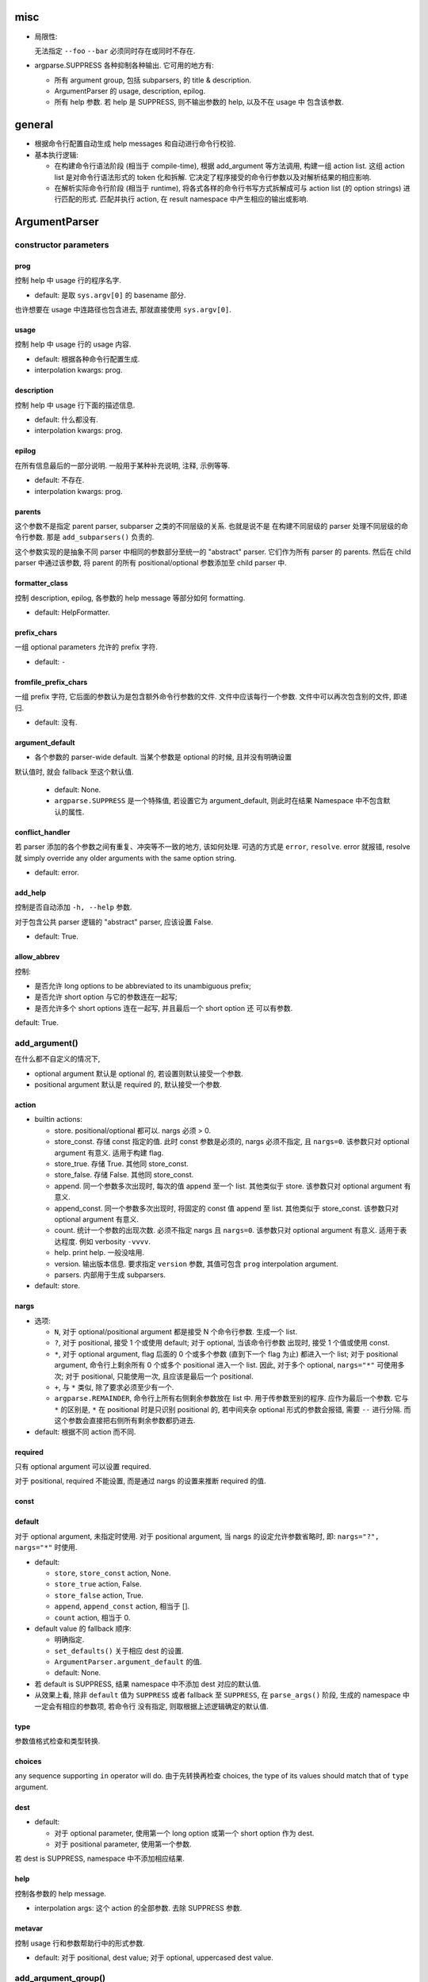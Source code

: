 misc
====
* 局限性:

  无法指定 ``--foo`` ``--bar`` 必须同时存在或同时不存在.

* argparse.SUPPRESS 各种抑制各种输出. 它可用的地方有:

  - 所有 argument group, 包括 subparsers, 的 title & description.

  - ArgumentParser 的 usage, description, epilog.

  - 所有 help 参数. 若 help 是 SUPPRESS, 则不输出参数的 help, 以及不在 usage 中
    包含该参数.

general
=======
- 根据命令行配置自动生成 help messages 和自动进行命令行校验.

- 基本执行逻辑:

  * 在构建命令行语法阶段 (相当于 compile-time), 根据 add_argument 等方法调用,
    构建一组 action list. 这组 action list 是对命令行语法形式的 token 化和拆解.
    它决定了程序接受的命令行参数以及对解析结果的相应影响.

  * 在解析实际命令行阶段 (相当于 runtime), 将各式各样的命令行书写方式拆解成可与
    action list (的 option strings) 进行匹配的形式. 匹配并执行 action, 在 result
    namespace 中产生相应的输出或影响.

ArgumentParser
==============

constructor parameters
----------------------

prog
~~~~
控制 help 中 usage 行的程序名字.

- default: 是取 ``sys.argv[0]`` 的 basename 部分.

也许想要在 usage 中连路径也包含进去, 那就直接使用 ``sys.argv[0]``.

usage
~~~~~
控制 help 中 usage 行的 usage 内容.

- default: 根据各种命令行配置生成.

- interpolation kwargs: prog.

description
~~~~~~~~~~~
控制 help 中 usage 行下面的描述信息.

- default: 什么都没有.

- interpolation kwargs: prog.

epilog
~~~~~~
在所有信息最后的一部分说明. 一般用于某种补充说明, 注释, 示例等等.

- default: 不存在.

- interpolation kwargs: prog.

parents
~~~~~~~
这个参数不是指定 parent parser, subparser 之类的不同层级的关系. 也就是说不是
在构建不同层级的 parser 处理不同层级的命令行参数. 那是 ``add_subparsers()``
负责的.

这个参数实现的是抽象不同 parser 中相同的参数部分至统一的 "abstract" parser.
它们作为所有 parser 的 parents. 然后在 child parser 中通过该参数, 将 parent
的所有 positional/optional 参数添加至 child parser 中.

formatter_class
~~~~~~~~~~~~~~~
控制 description, epilog, 各参数的 help message 等部分如何 formatting.

- default: HelpFormatter.

prefix_chars
~~~~~~~~~~~~
一组 optional parameters 允许的 prefix 字符.

- default: ``-``

fromfile_prefix_chars
~~~~~~~~~~~~~~~~~~~~~
一组 prefix 字符, 它后面的参数认为是包含额外命令行参数的文件.
文件中应该每行一个参数. 文件中可以再次包含别的文件, 即递归.

- default: 没有.

argument_default
~~~~~~~~~~~~~~~~
- 各个参数的 parser-wide default. 当某个参数是 optional 的时候, 且并没有明确设置
默认值时, 就会 fallback 至这个默认值.

  * default: None.
  
  * ``argparse.SUPPRESS`` 是一个特殊值, 若设置它为 argument_default, 则此时在结果
    Namespace 中不包含默认的属性.

conflict_handler
~~~~~~~~~~~~~~~~
若 parser 添加的各个参数之间有重复、冲突等不一致的地方, 该如何处理. 可选的方式是
``error``, ``resolve``. error 就报错, resolve 就 simply override any older
arguments with the same option string.

- default: error.

add_help
~~~~~~~~
控制是否自动添加 ``-h, --help`` 参数.

对于包含公共 parser 逻辑的 "abstract" parser, 应该设置 False.

- default: True.

allow_abbrev
~~~~~~~~~~~~
控制:

- 是否允许 long options to be abbreviated to its unambiguous prefix;

- 是否允许 short option 与它的参数连在一起写;

- 是否允许多个 short options 连在一起写, 并且最后一个 short option 还
  可以有参数.

default: True.

add_argument()
--------------
在什么都不自定义的情况下,

- optional argument 默认是 optional 的, 若设置则默认接受一个参数.

- positional argument 默认是 required 的, 默认接受一个参数.

action
~~~~~~
- builtin actions:

  * store. positional/optional 都可以. nargs 必须 > 0.

  * store_const. 存储 const 指定的值. 此时 const 参数是必须的, nargs
    必须不指定, 且 ``nargs=0``. 该参数只对 optional argument 有意义.
    适用于构建 flag.

  * store_true. 存储 True. 其他同 store_const.

  * store_false. 存储 False. 其他同 store_const.

  * append. 同一个参数多次出现时, 每次的值 append 至一个 list.
    其他类似于 store. 该参数只对 optional argument 有意义.

  * append_const. 同一个参数多次出现时, 将固定的 const 值 append 至 list.
    其他类似于 store_const. 该参数只对 optional argument 有意义.

  * count. 统计一个参数的出现次数. 必须不指定 nargs 且 ``nargs=0``.
    该参数只对 optional argument 有意义. 适用于表达程度. 例如 verbosity
    ``-vvvv``.

  * help. print help. 一般没啥用.

  * version. 输出版本信息. 要求指定 ``version`` 参数, 其值可包含 ``prog``
    interpolation argument.

  * parsers. 内部用于生成 subparsers.

- default: store.

nargs
~~~~~

- 选项:

  * ``N``, 对于 optional/positional argument 都是接受 N 个命令行参数. 生成一个 list.
  
  * ``?``, 对于 positional, 接受 1 个或使用 default; 对于 optional, 当该命令行参数
    出现时, 接受 1 个值或使用 const.
  
  * ``*``, 对于 optional argument, flag 后面的 0 个或多个参数 (直到下一个 flag 为止)
    都进入一个 list; 对于 positional argument, 命令行上剩余所有 0 个或多个 positional
    进入一个 list. 因此, 对于多个 optional, ``nargs="*"`` 可使用多次; 对于 positional,
    只能使用一次, 且应该是最后一个 positional.
  
  * ``+``, 与 ``*`` 类似, 除了要求必须至少有一个.

  * ``argparse.REMAINDER``, 命令行上所有右侧剩余参数放在 list 中. 用于传参数至别的程序.
    应作为最后一个参数. 它与 ``*`` 的区别是, ``*`` 在 positional 时是只识别
    positional 的, 若中间夹杂 optional 形式的参数会报错, 需要 ``--`` 进行分隔.
    而这个参数会直接把右侧所有剩余参数都扔进去.

- default: 根据不同 action 而不同.

required
~~~~~~~~
只有 optional argument 可以设置 required.

对于 positional, required 不能设置, 而是通过 nargs 的设置来推断 required 的值.

const
~~~~~

default
~~~~~~~
对于 optional argument, 未指定时使用.
对于 positional argument, 当 nargs 的设定允许参数省略时, 即: ``nargs="?", nargs="*"``
时使用.

- default:

  * ``store``, ``store_const`` action, None.

  * ``store_true`` action, False.

  * ``store_false`` action, True.

  * ``append``, ``append_const`` action, 相当于 [].

  * ``count`` action, 相当于 0.

  .. TODO 待确认各种情况无遗漏.

- default value 的 fallback 顺序:

  * 明确指定.

  * ``set_defaults()`` 关于相应 dest 的设置.

  * ``ArgumentParser.argument_default`` 的值.

  * default: None.

- 若 default is SUPPRESS, 结果 namespace 中不添加 dest 对应的默认值.

- 从效果上看, 除非 ``default`` 值为 ``SUPPRESS`` 或者 fallback 至 ``SUPPRESS``,
  在 ``parse_args()`` 阶段, 生成的 namespace 中一定会有相应的参数项, 若命令行
  没有指定, 则取根据上述逻辑确定的默认值. 

type
~~~~
参数值格式检查和类型转换.

choices
~~~~~~~
any sequence supporting ``in`` operator will do.
由于先转换再检查 choices, the type of its values should match that of ``type``
argument.

dest
~~~~

- default:

  * 对于 optional parameter, 使用第一个 long option 或第一个 short option
    作为 dest.
  
  * 对于 positional parameter, 使用第一个参数.

若 dest is SUPPRESS, namespace 中不添加相应结果.

help
~~~~
控制各参数的 help message.

- interpolation args: 这个 action 的全部参数. 去除 SUPPRESS 参数.

metavar
~~~~~~~
控制 usage 行和参数帮助行中的形式参数.

- default: 对于 positional, dest value; 对于 optional, uppercased dest value.

add_argument_group()
--------------------
create new argument group. positional arguments 和 optional arguments,
以及 subcommands 都是 argument group.

一般的 argument group 只是在修改 help message 的表现方式方面有意义.

add_argument()
~~~~~~~~~~~~~~
给该组增加 action, 这与 ArgumentParser 的方法是同一个. (同一个父类的继承.)
增加的 action 同时注册在该组和整个 parser 中.

add_mutually_exclusive_group()
~~~~~~~~~~~~~~~~~~~~~~~~~~~~~~
mutex group 也是 argument group. 但是这些组目前不会在 help 中单独分组, 它的
actions 散布在 positional/optional argument groups 中. 只在 usage 中
显示互斥性.

主要作用是在 parse_arg 时进行互斥性检查.

add_subparsers()
----------------
- 添加 subcommands.

- 从解析逻辑上看, subparsers 与 parser 本身的各种 parameters 是同一层级的.
  本质是 subparsers action.

- help message 形式. 与一般的 positional argument 类似, 会以 metavar 和
  help 两个参数的值为一行出现. 不同的是, 由于 subparsers action 存在
  subactions 即 subcommands. 在 metavar + help 行下面会 indent 以多行
  列出每个子命令的 name + help.

  此外, 若 add_subparsers() 指定了 title and/or description, 则单独生成一个
  argument group, 否则就放在 positional argument group 中.

  由于只可能有一个 subparsers group, 当有一个 subparsers action 单独放在一个
  argument group 中显示时, metavar + help 行以及 subcommands 的缩进实际上是
  有些多余的. 此时, 可以这样写 formatter 解决:

  .. code:: python
    from argparse import ArgumentParser, HelpFormatter, _SubParsersAction
    class NoSubparsersMetavarFormatter(HelpFormatter):

        def _format_action(self, action):
            result = super()._format_action(action)
            if isinstance(action, _SubParsersAction):
                # fix indentation on first line
                return "%*s%s" % (self._current_indent, "", result.lstrip())
            return result

        def _format_action_invocation(self, action):
            if isinstance(action, _SubParsersAction):
                # remove metavar and help line
                return ""
            return super()._format_action_invocation(action)

        def _iter_indented_subactions(self, action):
            if isinstance(action, _SubParsersAction):
                try:
                    get_subactions = action._get_subactions
                except AttributeError:
                    pass
                else:
                    # remove indentation
                    yield from get_subactions()
            else:
                yield from super()._iter_indented_subactions(action)

- add_subparsers 本应支持 ``required`` kwarg, 但目前不支持. workaround
  是直接对生成的 subparsers action ``required`` 属性赋值. (因为它是
  subclass of Action.)
  .. code:: python
    subparsers = parser.add_subparsers()
    subparsers.required = True

- 由于 ``add_subparsers`` 与 ``add_argument()`` 一样生成 action instance,
  两者接受的参数是差不多的. (但它还多出来可能会生成 argument group.)

title
~~~~~
当存在 title and/or description 时, 生成一个单独的 argument group.
title/description 就是该 group 的 title 和 description.

当 title and description 都不存在时, subparsers action 与其他 positionals
一起出现在 positional argument group 中.

- default: subcommands (若创建单独的组).

description
~~~~~~~~~~~
- default: None.

* 解释 subparsers 的描述问题.

prog
~~~~
subparsers group 整体的 prog_prefix. 它是 subcommand ``prog`` 值的统一
前缀 (如果 subparser 不自定义 prog 的话.)

- default: parent prog + parent positional arguments.

dest
~~~~
name of the attribute under which sub-command name will be stored.

- default: SUPPRESS. 即默认不存储 subcommand name.

metavar
~~~~~~~
指定 subcommands 在 usage 命令行上和参数 help 中的形式. override 默认的
choices 形式.

- default: None. 此时使用 choices 形式即 ``{cmd1,cmd2,...}``.
  默认的 choices 形式源于 _SubParsersAction 在实例化时将 choices 属性赋值为
  自身存储的 subcommand choices mapping.

help
~~~~
subparsers group 在 argument help 中的 help message.

parser_class
~~~~~~~~~~~~
parser class to use for subparsers.

action
~~~~~~
定义生成 subparsers action 使用的 action class.

- default: parsers.

add_parser()
~~~~~~~~~~~~
接受所有 ArgumentParser 参数和以下参数:

- name. subcommand name.

- aliases. a sequence of aliases for this subcommand. 即在 subcommand
  choice list 中增加这些 alias, 指向同一个 subparser.

- help. subcommand 在 parent parser help message 中的 help 部分.

以下参数需特殊说明:

- prog. 若不设置, 默认为 subparsers 的 prog 值 + subcommand name.

One particularly effective way of handling sub-commands is to combine the use
of the add_subparsers() method with calls to set_defaults() so that each
subparser knows which Python function it should execute. 每个 subparser 都
设置一个相同的 namespace attribute, e.g. ``operation``, 但每个 subparser
设置不同的值, 即不同 subcommand 对应不同的操作. 这样在结果中获取该属性就得到了
要进行的操作.
.. code:: python
  parser = ArgumentParser()
  subparsers = parser.add_subparsers()
  sub1 = subparsers.add_parser()
  sub2 = subparsers.add_parser()
  sub1.set_defaults(operation=op1)
  sub2.set_defaults(operation=op2)
  args = parser.parse_args()
  args.operation(**vars(args))

set_defaults()
--------------
设置各 dest 在 parser 中的默认值. 这是第二层 default.

parse_args()
------------

- optional/positional argument 的参数顺序:
  
  * 为避免麻烦, 一般遵循 optional 在先, positional 在后的规则.
    
  * 包含 subparsers 时, subcommand 之前的参数都是 parent parser 的参数,
    之后的参数都是 subparser 的参数.

  * 用 ``--`` 表示 optional argument 部分结束, 之后所有参数按照 positional
    去解析.

- optional arguments 形式:

  * short option 可以与值连着写.

  * 多个 short options 可以连写, 且最后一个可跟参数值 (连着或不连着).
  
  * long option 不能和值连着写, 必须使用 ``=`` or 空格分隔.

- ``--`` 表示 optionals 结束, 后面全是 positionals.

- ``allow_abbrev`` 允许的各种缩写形式.

- subparsers.

  * 在结果中, subparser 的解析结果 merge 到 main parser 中.

parse_known_args()
------------------
仅解析已知参数, 留下未知参数. 返回 a tuple of namespace and unknown args list.

这可用于向调用的脚本传递参数. 或者通过 REMAINDER 方式向调用的脚本传递参数.

exiting methods
---------------

- exit(), exit with custom message and status code.

- error(), exit with usage and custom message with status 2.

formatters
==========

HelpFormatter
-------------

- base class of all formatters.

constructor
~~~~~~~~~~~
- width: 默认使用 COLUMNS environ 或 80.

RawDescriptionHelpFormatter
---------------------------
保持 description & epilog 部分 verbatim. 注意其中 description 指的不仅是
ArgumentParser 整体的, 还包含 argument group (``add_argument_group()``)
的, 以及 subparsers group (``add_subparsers()``) 的.

RawTextHelpFormatter
--------------------
保持所有文字内容 verbatim.

ArgumentDefaultsHelpFormatter
-----------------------------
当 help message 中没有 ``%(default)`` format specifier, 即没有已经加入 default
信息时, 自动在末尾加入 default 值.

若想要某些 option 不显示这自动生成的 default, 使用 ``default=SUPPRESS``.

MetavarTypeHelpFormatter
------------------------
修改默认的 metavar 值为 type 参数值. 注意若有设置 metavar, 明确设置的仍然有
更高优先级.

actions
=======

concept
-------

- action 封装的是对命令行输入解析后的命令行操作单元. 这个操作 (action),
  指的是输入一定的解析完成的命令行参数, 会在结果集中插入什么样的内容,
  以及会做什么样的其他任意操作.

- action 存储这个操作关联的所有参数信息, 并且定义这个操作在 parse 结果 namespace
  中造成什么影响.

action API
----------
an action is a callable which returns a callable.

* the action callable itself must accept the two positional arguments plus any
  keyword arguments passed to ``ArgumentParser.add_argument()`` except for the
  action itself, i.e.::
    option_strings, dest, nargs=None, const=None, default=None, type=None,
    choices=None, required=False, help=None, metavar=None

* the callable returned by action callable must accept the following parameters:

  - parser. The ArgumentParser object which contains this action.

  - namespace. The Namespace object that will be returned by parse_args().
    Most actions add an attribute to this object using setattr().

  - values. The associated command-line arguments, with any type
    conversions applied. Type conversions are specified with the
    type keyword argument to add_argument().

  - option_string. The option string that was used to invoke this action. The
    option_string argument is optional, and will be absent if the action is
    associated with a positional argument.

  the callable may perform arbitrary actions, but will typically set
  attributes on the namespace based on ``dest`` and ``values``.

types
=====

FileType
--------
用于封装文件 type, 转换后在结果中直接成为 fileobj.

API
---
any callable that takes arg string, then checks and returns the converted value.
